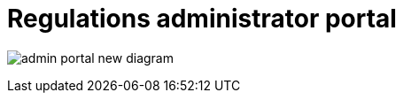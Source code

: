 //= Кабінет адміністратора регламентів
= Regulations administrator portal

image:registry-admin/admin-portal/admin-portal-new-diagram.png[]